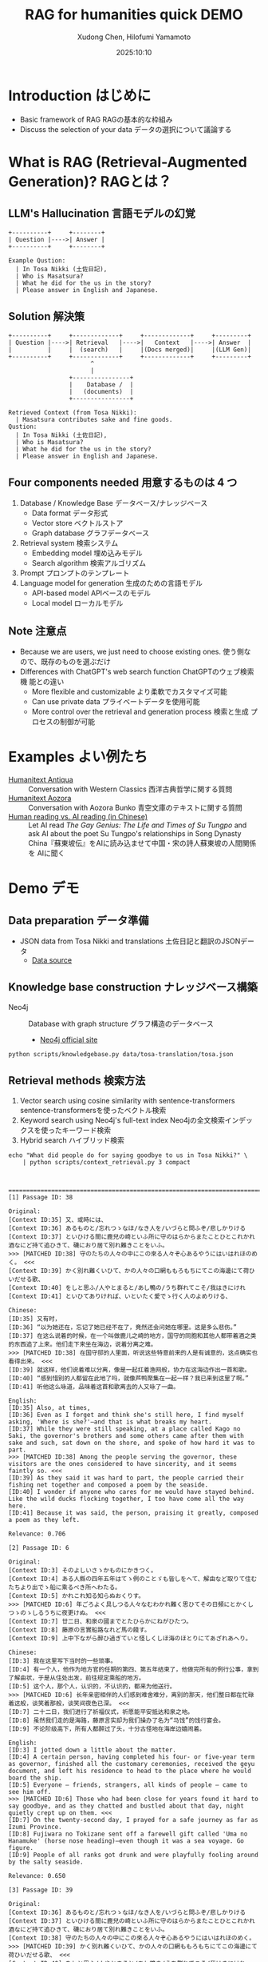 #+title: RAG for humanities quick DEMO
#+author: Xudong Chen, Hilofumi Yamamoto
#+date: 2025:10:10
* Introduction はじめに
- Basic framework of RAG RAGの基本的な枠組み
- Discuss the selection of your data データの選択について議論する
* What is RAG (Retrieval-Augmented Generation)? RAGとは？
** LLM's Hallucination 言語モデルの幻覚
#+begin_src plantuml
  +----------+     +--------+
  | Question |---->| Answer |
  +----------+     +--------+
#+end_src

#+begin_example
  Example Qustion:
  	| In Tosa Nikki (土佐日記),
  	| Who is Masatsura?
  	| What he did for the us in the story?
  	| Please answer in English and Japanese.
#+end_example
** Solution 解決策
#+begin_src plantuml 
  +----------+     +-------------+     +-------------+     +---------+
  | Question |---->| Retrieval   |---->|   Context   |---->| Answer  |
  |          |     |  (search)   |     |(Docs merged)|     |(LLM Gen)|
  +----------+     +-------------+     +-------------+     +---------+
                         ^
                         |
                   +----------------+
                   |    Database /  |
                   |   (documents)  |
                   +----------------+
#+end_src

#+begin_example
  Retrieved Context (from Tosa Nikki):
  	| Masatsura contributes sake and fine goods.
  Qustion:
  	| In Tosa Nikki (土佐日記),
  	| Who is Masatsura?
  	| What he did for the us in the story?
  	| Please answer in English and Japanese.
#+end_example
** Four components needed 用意するものは 4 つ
1. Database / Knowledge Base データベース/ナレッジベース
   + Data format データ形式
   + Vector store ベクトルストア
   + Graph database グラフデータベース
2. Retrieval system 検索システム
   + Embedding model 埋め込みモデル
   + Search algorithm 検索アルゴリズム
3. Prompt プロンプトのテンプレート
4. Language model for generation 生成のための言語モデル
   + API-based model APIベースのモデル
   + Local model ローカルモデル
** Note 注意点
- Because we are users, we just need to choose existing ones. 使う側な
  ので、既存のものを選ぶだけ
- Differences with ChatGPT's web search function ChatGPTのウェブ検索機
  能との違い
  + More flexible and customizable より柔軟でカスタマイズ可能
  + Can use private data プライベートデータを使用可能
  + More control over the retrieval and generation process 検索と生成
    プロセスの制御が可能
* Examples よい例たち
- [[https://humanitext.ai/apps/antiqua/][Humanitext Antiqua]] ::
  Conversation with Western Classics 西洋古典哲学に関する質問
- [[https://humanitext.ai/apps/aozora/][Humanitext Aozora]] ::
  Conversation with Aozora Bunko 青空文庫のテキストに関する質問
- [[https://cosx.org/2024/10/reading-man-vs-ai/][Human reading vs. AI reading (in Chinese)]] ::
  Let AI read /The Gay Genius: The Life and Times of Su Tungpo/ and ask
  AI about the poet Su Tungpo's relationships in Song Dynasty
  China『蘇東坡伝』をAIに読み込ませて中国・宋の詩人蘇東坡の人間関係を
  AIに聞く
* Demo デモ
** Data preparation データ準備
- JSON data from Tosa Nikki and translations 土佐日記と翻訳のJSONデータ
  + [[https://github.com/idiig/tosa-translation/blob/caa751c633fb9fa046fb7f695a0a13a77ba5b60a/tosa.json][Data source]]
** Knowledge base construction ナレッジベース構築 
- Neo4j :: Database with graph structure グラフ構造のデータベース
  + [[https://neo4j.com/][Neo4j official site]] 
#+begin_src shell 
  python scripts/knowledgebase.py data/tosa-translation/tosa.json
#+end_src
** Retrieval methods 検索方法
1. Vector search using cosine similarity with sentence-transformers
   sentence-transformersを使ったベクトル検索
2. Keyword search using Neo4j's full-text index Neo4jの全文検索インデッ
   クスを使ったキーワード検索
3. Hybrid search ハイブリッド検索
#+begin_src shell :results output
  echo "What did people do for saying goodbye to us in Tosa Nikki?" \
      | python scripts/context_retrieval.py 3 compact
#+end_src

#+begin_example


  ================================================================================
  [1] Passage ID: 38

  Original:
  [Context ID:35] 又、或時には、
  [Context ID:36] あるものと/忘れつゝなほ/なき人を/いづらと問ふぞ/悲しかりける
  [Context ID:37] といひける間に鹿兒の崎といふ所に守のはらからまたことひとこれかれ酒なにど持て追ひきて、磯におり居て別れ難きことをいふ。
  >>> [MATCHED ID:38] 守のたちの人々の中にこの來る人々ぞ心あるやうにはいはれほのめく。 <<<
  [Context ID:39] かく別れ難くいひて、かの人々の口網ももろもちにてこの海邊にて荷ひいだせる歌、
  [Context ID:40] をしと思ふ/人やとまると/あし鴨の/うち群れてこそ/我はきにけれ
  [Context ID:41] といひてありければ、いといたく愛でゝ行く人のよめりける、

  Chinese:
  [ID:35] 又有时，
  [ID:36] “以为她还在，忘记了她已经不在了，竟然还会问她在哪里。这是多么悲伤。”
  [ID:37] 在这么说着的时候，在一个叫做鹿儿之崎的地方，国守的同胞和其他人都带着酒之类的东西追了上来。他们走下来坐在海边，说着分离之难。
  >>> [MATCHED ID:38] 在国守邸的人里面，听说这些特意前来的人是有诚意的，这点确实也看得出来。 <<<
  [ID:39] 就这样，他们说着难以分离，像是一起扛着渔网般，协力在这海边作出一首和歌。
  [ID:40] “感到惜别的人都留在此地了吗，就像芦鸭聚集在一起一样？我已来到这里了啊。”
  [ID:41] 听他这么咏道，品味着这首和歌离去的人又咏了一曲。

  English:
  [ID:35] Also, at times,
  [ID:36] Even as I forget and think she's still here, I find myself asking, 'Where is she?'—and that is what breaks my heart.
  [ID:37] While they were still speaking, at a place called Kago no Saki, the governor's brothers and some others came after them with sake and such, sat down on the shore, and spoke of how hard it was to part.
  >>> [MATCHED ID:38] Among the people serving the governor, these visitors are the ones considered to have sincerity, and it seems faintly so. <<<
  [ID:39] As they said it was hard to part, the people carried their fishing net together and composed a poem by the seaside.
  [ID:40] I wonder if anyone who cares for me would have stayed behind. Like the wild ducks flocking together, I too have come all the way here.
  [ID:41] Because it was said, the person, praising it greatly, composed a poem as they left.

  Relevance: 0.706

  [2] Passage ID: 6

  Original:
  [Context ID:3] そのよしいさゝかものにかきつく。
  [Context ID:4] ある人縣の四年五年はてゝ例のことゞも皆しをへて、解由など取りて住むたちより出でゝ船に乘るべき所へわたる。
  [Context ID:5] かれこれ知る知らぬおくりす。
  >>> [MATCHED ID:6] 年ごろよく具しつる人々なむわかれ難く思ひてその日頻にとかくしつゝのゝしるうちに夜更けぬ。 <<<
  [Context ID:7] 廿二日、和泉の國までとたひらかにねがひたつ。
  [Context ID:8] 藤原の言實船路なれど馬の餞す。
  [Context ID:9] 上中下ながら醉ひ過ぎていと怪しくしほ海のほとりにてあざれあへり。

  Chinese:
  [ID:3] 我在这里写下当时的一些琐事。
  [ID:4] 有一个人，他作为地方官的任期的第四、第五年结束了，他做完所有的例行公事，拿到了解由状，于是从住处出发，前往规定乘船的地方。
  [ID:5] 这个人，那个人，认识的，不认识的，都来为他送行。
  >>> [MATCHED ID:6] 长年亲密相伴的人们感到难舍难分，离别的那天，他们整日都在忙碌着这般，谈笑着那般，谈笑间夜色已深。 <<<
  [ID:7] 二十二日，我们进行了祈福仪式，祈愿能平安抵达和泉之地。
  [ID:8] 虽然我们走的是海路，藤原言实却为我们操办了名为“马饯”的饯行宴会。
  [ID:9] 不论阶级高下，所有人都醉过了头，十分古怪地在海岸边嬉闹着。

  English:
  [ID:3] I jotted down a little about the matter.
  [ID:4] A certain person, having completed his four- or five-year term as governor, finished all the customary ceremonies, received the geyu document, and left his residence to head to the place where he would board the ship.
  [ID:5] Everyone — friends, strangers, all kinds of people — came to see him off.
  >>> [MATCHED ID:6] Those who had been close for years found it hard to say goodbye, and as they chatted and bustled about that day, night quietly crept up on them. <<<
  [ID:7] On the twenty-second day, I prayed for a safe journey as far as Izumi Province.
  [ID:8] Fujiwara no Tokizane sent off a farewell gift called 'Uma no Hanamuke' (horse nose heading)—even though it was a sea voyage. Go figure.
  [ID:9] People of all ranks got drunk and were playfully fooling around by the salty seaside.

  Relevance: 0.650

  [3] Passage ID: 39

  Original:
  [Context ID:36] あるものと/忘れつゝなほ/なき人を/いづらと問ふぞ/悲しかりける
  [Context ID:37] といひける間に鹿兒の崎といふ所に守のはらからまたことひとこれかれ酒なにど持て追ひきて、磯におり居て別れ難きことをいふ。
  [Context ID:38] 守のたちの人々の中にこの來る人々ぞ心あるやうにはいはれほのめく。
  >>> [MATCHED ID:39] かく別れ難くいひて、かの人々の口網ももろもちにてこの海邊にて荷ひいだせる歌、 <<<
  [Context ID:40] をしと思ふ/人やとまると/あし鴨の/うち群れてこそ/我はきにけれ
  [Context ID:41] といひてありければ、いといたく愛でゝ行く人のよめりける、
  [Context ID:42] 棹させど/底ひも知らぬ/わたつみの/ふかきこゝろを/君に見るかな

  Chinese:
  [ID:36] “以为她还在，忘记了她已经不在了，竟然还会问她在哪里。这是多么悲伤。”
  [ID:37] 在这么说着的时候，在一个叫做鹿儿之崎的地方，国守的同胞和其他人都带着酒之类的东西追了上来。他们走下来坐在海边，说着分离之难。
  [ID:38] 在国守邸的人里面，听说这些特意前来的人是有诚意的，这点确实也看得出来。
  >>> [MATCHED ID:39] 就这样，他们说着难以分离，像是一起扛着渔网般，协力在这海边作出一首和歌。 <<<
  [ID:40] “感到惜别的人都留在此地了吗，就像芦鸭聚集在一起一样？我已来到这里了啊。”
  [ID:41] 听他这么咏道，品味着这首和歌离去的人又咏了一曲。
  [ID:42] “即使撑着桨，也看不见像深不见底的大海般的深不可测的您的心。”

  English:
  [ID:36] Even as I forget and think she's still here, I find myself asking, 'Where is she?'—and that is what breaks my heart.
  [ID:37] While they were still speaking, at a place called Kago no Saki, the governor's brothers and some others came after them with sake and such, sat down on the shore, and spoke of how hard it was to part.
  [ID:38] Among the people serving the governor, these visitors are the ones considered to have sincerity, and it seems faintly so.
  >>> [MATCHED ID:39] As they said it was hard to part, the people carried their fishing net together and composed a poem by the seaside. <<<
  [ID:40] I wonder if anyone who cares for me would have stayed behind. Like the wild ducks flocking together, I too have come all the way here.
  [ID:41] Because it was said, the person, praising it greatly, composed a poem as they left.
  [ID:42] Even though I try to probe, I see in you a deep heart like the sea, whose bottom I cannot know.

  Relevance: 0.650
#+end_example

** Prompt プロンプト
- Query 質問文
- Overall description of the materials 材料に関する全体的な説明
- Retrieved context from source 検索で得られたコンテキスト
- Instruction 回答の指示
- etc
#+begin_src shell :results output
  echo "What did people do for saying goodbye to us?" \
      | python scripts/context_retrieval.py 3 json \
      | python scripts/query.py
#+end_src

#+begin_example
  {
    "messages": [
      {
        "role": "system",
        "content": "You are a specialist in classical Japanese literature, with expertise in analyzing texts from the Heian period (794-1185 CE). Your knowledge includes:\n- Classical Japanese language (文語/bungo) grammar and vocabulary\n- Historical and cultural context of the period\n- Literary conventions and poetic forms\n- Comparative analysis across translations\n\nYou provide accurate, balanced analysis based on textual evidence."
      },
      {
        "role": "user",
        "content": "# Retrieved Context\n\nThe following passages have been retrieved from the text database based on relevance to the query:\n\n## Context 1 (ID: 38)\n\n**Original Text:**\n[Context ID:35] 又、或時には、\n[Context ID:36] あるものと/忘れつゝなほ/なき人を/いづらと問ふぞ/悲しかりける\n[Context ID:37] といひける間に鹿兒の崎といふ所に守のはらからまたことひとこれかれ酒なにど持て追ひきて、磯におり居て別れ難きことをいふ。\n>>> [MATCHED ID:38] 守のたちの人々の中にこの來る人々ぞ心あるやうにはいはれほのめく。 <<<\n[Context ID:39] かく別れ難くいひて、かの人々の口網ももろもちにてこの海邊にて荷ひいだせる歌、\n[Context ID:40] をしと思ふ/人やとまると/あし鴨の/うち群れてこそ/我はきにけれ\n[Context ID:41] といひてありければ、いといたく愛でゝ行く人のよめりける、\n\n**Reading:**\nかみのたちのひとびとのなかにこのきたるひとびとぞこころあるやうにはいはれほのめく。\n\n**Type:** Prose\n\n**Chinese Translation:**\n[ID:35] 又有时，\n[ID:36] “以为她还在，忘记了她已经不在了，竟然还会问她在哪里。这是多么悲伤。”\n[ID:37] 在这么说着的时候，在一个叫做鹿儿之崎的地方，国守的同胞和其他人都带着酒之类的东西追了上来。他们走下来坐在海边，说着分离之难。\n>>> [MATCHED ID:38] 在国守邸的人里面，听说这些特意前来的人是有诚意的，这点确实也看得出来。 <<<\n[ID:39] 就这样，他们说着难以分离，像是一起扛着渔网般，协力在这海边作出一首和歌。\n[ID:40] “感到惜别的人都留在此地了吗，就像芦鸭聚集在一起一样？我已来到这里了啊。”\n[ID:41] 听他这么咏道，品味着这首和歌离去的人又咏了一曲。\n\n**English Translation:**\n[ID:35] Also, at times,\n[ID:36] Even as I forget and think she's still here, I find myself asking, 'Where is she?'—and that is what breaks my heart.\n[ID:37] While they were still speaking, at a place called Kago no Saki, the governor's brothers and some others came after them with sake and such, sat down on the shore, and spoke of how hard it was to part.\n>>> [MATCHED ID:38] Among the people serving the governor, these visitors are the ones considered to have sincerity, and it seems faintly so. <<<\n[ID:39] As they said it was hard to part, the people carried their fishing net together and composed a poem by the seaside.\n[ID:40] I wonder if anyone who cares for me would have stayed behind. Like the wild ducks flocking together, I too have come all the way here.\n[ID:41] Because it was said, the person, praising it greatly, composed a poem as they left.\n\n**Modern Japanese Translation:**\n[ID:35] また、ある時には、\n[ID:36] いると思い、忘れかけても、いない人に「どこにいるの？」と尋ねてしまう、そのことが、何よりも悲しかった。\n[ID:37] そうこう言っているうちに、鹿児の崎というところで、守の兄弟や、それに他の人たちもあれこれ、酒などを持って追いかけてきて、磯に降りて腰を下ろし、別れがつらいということを語るのだった。\n>>> [MATCHED ID:38] 国司の人々の中で、この来た人たちこそ、心あるように言われていて、そんなふうにも見える。 <<<\n[ID:39] こうして別れがたいと言いながら、あの人たちは口網を皆で担いで、この浜辺で歌を詠んだのだった。\n[ID:40] 私を惜しいと思って留まってくれる人がいるのだろうか。葦鴨が群れるように、私はここまで来てしまったのだ。\n[ID:41] そう言っていたので、大いに褒めながら立ち去る人が詠んだのは、\n\n**Relevance Score:** 0.717\n\n---\n\n## Context 2 (ID: 6)\n\n**Original Text:**\n[Context ID:3] そのよしいさゝかものにかきつく。\n[Context ID:4] ある人縣の四年五年はてゝ例のことゞも皆しをへて、解由など取りて住むたちより出でゝ船に乘るべき所へわたる。\n[Context ID:5] かれこれ知る知らぬおくりす。\n>>> [MATCHED ID:6] 年ごろよく具しつる人々なむわかれ難く思ひてその日頻にとかくしつゝのゝしるうちに夜更けぬ。 <<<\n[Context ID:7] 廿二日、和泉の國までとたひらかにねがひたつ。\n[Context ID:8] 藤原の言實船路なれど馬の餞す。\n[Context ID:9] 上中下ながら醉ひ過ぎていと怪しくしほ海のほとりにてあざれあへり。\n\n**Reading:**\nとしごろよくぐしつるひとびとなむわかれがたくおもひてそのひしきりにとかくしつつののしるうちによふけぬ。\n\n**Type:** Prose\n\n**Chinese Translation:**\n[ID:3] 我在这里写下当时的一些琐事。\n[ID:4] 有一个人，他作为地方官的任期的第四、第五年结束了，他做完所有的例行公事，拿到了解由状，于是从住处出发，前往规定乘船的地方。\n[ID:5] 这个人，那个人，认识的，不认识的，都来为他送行。\n>>> [MATCHED ID:6] 长年亲密相伴的人们感到难舍难分，离别的那天，他们整日都在忙碌着这般，谈笑着那般，谈笑间夜色已深。 <<<\n[ID:7] 二十二日，我们进行了祈福仪式，祈愿能平安抵达和泉之地。\n[ID:8] 虽然我们走的是海路，藤原言实却为我们操办了名为“马饯”的饯行宴会。\n[ID:9] 不论阶级高下，所有人都醉过了头，十分古怪地在海岸边嬉闹着。\n\n**English Translation:**\n[ID:3] I jotted down a little about the matter.\n[ID:4] A certain person, having completed his four- or five-year term as governor, finished all the customary ceremonies, received the geyu document, and left his residence to head to the place where he would board the ship.\n[ID:5] Everyone — friends, strangers, all kinds of people — came to see him off.\n>>> [MATCHED ID:6] Those who had been close for years found it hard to say goodbye, and as they chatted and bustled about that day, night quietly crept up on them. <<<\n[ID:7] On the twenty-second day, I prayed for a safe journey as far as Izumi Province.\n[ID:8] Fujiwara no Tokizane sent off a farewell gift called 'Uma no Hanamuke' (horse nose heading)—even though it was a sea voyage. Go figure.\n[ID:9] People of all ranks got drunk and were playfully fooling around by the salty seaside.\n\n**Modern Japanese Translation:**\n[ID:3] そのことを少し書き記しておいた。\n[ID:4] ある人が国司として四、五年の任期を終え、すべての儀式を済ませ、解由状を受け取って、住まいを出て船に乗る場所へ向かった。\n[ID:5] あの人、この人、知っている人も知らない人も、みんなで見送った。\n>>> [MATCHED ID:6] 長年親しくしてきた人たちは、別れるのがつらくて、その日もしきりにあれこれ話しながら賑やかに過ごしているうちに、夜が更けてしまった。 <<<\n[ID:7] 二十二日、和泉の国まで無事に行けるようにと祈願した。\n[ID:8] 藤原の言實が、船の旅なのに、馬の餞別を贈った。\n[ID:9] 身分の上下を問わず、皆が酔いつぶれて、潮の香る浜辺でふざけ合っていた。\n\n**Relevance Score:** 0.670\n\n---\n\n## Context 3 (ID: 39)\n\n**Original Text:**\n[Context ID:36] あるものと/忘れつゝなほ/なき人を/いづらと問ふぞ/悲しかりける\n[Context ID:37] といひける間に鹿兒の崎といふ所に守のはらからまたことひとこれかれ酒なにど持て追ひきて、磯におり居て別れ難きことをいふ。\n[Context ID:38] 守のたちの人々の中にこの來る人々ぞ心あるやうにはいはれほのめく。\n>>> [MATCHED ID:39] かく別れ難くいひて、かの人々の口網ももろもちにてこの海邊にて荷ひいだせる歌、 <<<\n[Context ID:40] をしと思ふ/人やとまると/あし鴨の/うち群れてこそ/我はきにけれ\n[Context ID:41] といひてありければ、いといたく愛でゝ行く人のよめりける、\n[Context ID:42] 棹させど/底ひも知らぬ/わたつみの/ふかきこゝろを/君に見るかな\n\n**Reading:**\nかくわかれがたくいひて、かのひとびとくちあみもろもちにてこのうみべにてになひいだせるうた、\n\n**Type:** Prose\n\n**Chinese Translation:**\n[ID:36] “以为她还在，忘记了她已经不在了，竟然还会问她在哪里。这是多么悲伤。”\n[ID:37] 在这么说着的时候，在一个叫做鹿儿之崎的地方，国守的同胞和其他人都带着酒之类的东西追了上来。他们走下来坐在海边，说着分离之难。\n[ID:38] 在国守邸的人里面，听说这些特意前来的人是有诚意的，这点确实也看得出来。\n>>> [MATCHED ID:39] 就这样，他们说着难以分离，像是一起扛着渔网般，协力在这海边作出一首和歌。 <<<\n[ID:40] “感到惜别的人都留在此地了吗，就像芦鸭聚集在一起一样？我已来到这里了啊。”\n[ID:41] 听他这么咏道，品味着这首和歌离去的人又咏了一曲。\n[ID:42] “即使撑着桨，也看不见像深不见底的大海般的深不可测的您的心。”\n\n**English Translation:**\n[ID:36] Even as I forget and think she's still here, I find myself asking, 'Where is she?'—and that is what breaks my heart.\n[ID:37] While they were still speaking, at a place called Kago no Saki, the governor's brothers and some others came after them with sake and such, sat down on the shore, and spoke of how hard it was to part.\n[ID:38] Among the people serving the governor, these visitors are the ones considered to have sincerity, and it seems faintly so.\n>>> [MATCHED ID:39] As they said it was hard to part, the people carried their fishing net together and composed a poem by the seaside. <<<\n[ID:40] I wonder if anyone who cares for me would have stayed behind. Like the wild ducks flocking together, I too have come all the way here.\n[ID:41] Because it was said, the person, praising it greatly, composed a poem as they left.\n[ID:42] Even though I try to probe, I see in you a deep heart like the sea, whose bottom I cannot know.\n\n**Modern Japanese Translation:**\n[ID:36] いると思い、忘れかけても、いない人に「どこにいるの？」と尋ねてしまう、そのことが、何よりも悲しかった。\n[ID:37] そうこう言っているうちに、鹿児の崎というところで、守の兄弟や、それに他の人たちもあれこれ、酒などを持って追いかけてきて、磯に降りて腰を下ろし、別れがつらいということを語るのだった。\n[ID:38] 国司の人々の中で、この来た人たちこそ、心あるように言われていて、そんなふうにも見える。\n>>> [MATCHED ID:39] こうして別れがたいと言いながら、あの人たちは口網を皆で担いで、この浜辺で歌を詠んだのだった。 <<<\n[ID:40] 私を惜しいと思って留まってくれる人がいるのだろうか。葦鴨が群れるように、私はここまで来てしまったのだ。\n[ID:41] そう言っていたので、大いに褒めながら立ち去る人が詠んだのは、\n[ID:42] 棹をさしてもなお、底すら知れない海のような、あなたの深い心を見たのです。\n\n**Relevance Score:** 0.662\n\n---\n\n# End of Retrieved Context\n\n# Instructions\n\n- Answer based on the retrieved passages above\n- Cite specific passages when making claims (e.g., 'Passage 1 states...')\n- Analyze the original text when relevant\n- Provide historical or cultural context if helpful\n- Compare translations if there are interesting differences\n- If the passages don't contain enough information, state what is known and what is unclear\n# Query\n\nWhat did people do for saying goodbye to us?"
      }
    ]
  }
#+end_example

** Answer generation with =gpt-4o-mini= =gpt-4o-mini= を用いた回答の生成

#+begin_src shell :results output
  echo "What did people do for saying goodbye to us in Tosa Nikki?" \
      | python scripts/context_retrieval.py 3 json \
      | python scripts/query.py \
      | python scripts/answer.py
#+end_src

#+begin_example
  In the Tosa Nikki (土佐日記), specifically in the context retrieved regarding farewells, we find descriptions of the emotional and social rituals associated with parting. The passages highlight how friends and acquaintances came together to bid farewell to a departing person, emphasizing the sadness and difficulty of separation.

  ### Analysis of Farewell Rituals

  1. **Emotional Weight of Farewells**:
     In Context 2 (ID: 6), it describes how those who had been close for many years found it "hard to say goodbye." The atmosphere suggests that as they engaged in conversation and reminisced on their shared experiences, the day passed quickly without them noticing, indicating a deep emotional connection among the group. This emotional turmoil is common in Heian literature, where the sentiments of love and loss are profoundly expressed. 

     The relevant portion states, *「長年親しくしてきた人たちは、別れるのがつらくて、その日もしきりにあれこれ話しながら賑やかに過ごしているうちに、夜が更けてしまった。」* ("Those who had been close for years found it hard to say goodbye, and as they chatted and bustled about that day, night quietly crept up on them.")

  2. **Social Gathering and Poetry**:
     In Context 1 (ID: 38), the gathering involved drinking sake and engaging in poetry—a customary practice among the Heian aristocracy. The act of composing poetry as a shared activity emphasizes the cultural importance of artistic expression in times of emotional significance. The text notes, *「かく別れ難くいひて、かの人々の口網ももろもちにてこの海邊にて荷ひいだせる歌、」* ("As they said it was hard to part, the people carried their fishing net together and composed a poem by the seaside.")
#+end_example

*** Without retrieval 検索なしの場合
#+begin_src shell :results output
  echo "What did people do for saying goodbye to us in Tosa Nikki?" \
      | python scripts/answer.py 
#+end_src

: In the "Tosa Nikki," a travel diary written by the Japanese poet and nobleman Matsuo Bashō, the farewells and goodbyes have a significant emotional weight. People would often engage in various rituals and expressions of friendship, reflecting the customs of the time. These could include giving gifts, exchanging poems, and sharing heartfelt words of farewell. 
: 
: Bashō himself described moments where friends would accompany him part of the way on his journey, showcasing the strong bonds and affection they shared. This continuation of relationships, even as one departs, is an essential theme in many of Bashō's writings and highlights the importance of connection and the poignancy of parting.
: 
: If you need specific passages or more detailed interpretations, let me know!

*** Another example 別の例
#+begin_src shell :results output
  echo "土佐日記にはどのような食べものが描かれていますか。日本語で答えてください" \
      | python scripts/context_retrieval.py 8 json \
      | python scripts/query.py \
      | python scripts/answer.py
#+end_src

#+begin_example
  『土佐日記』には、いくつかの食べ物が描かれています。以下に具体的な例を挙げます。

  1. **押鮎（おしあゆ）** - 第4の文脈（Context 4）では、「唯おしあゆの口をのみぞ吸ふ」という表現があります。これは、押鮎という特別な調理法で魚を保存したものを示しており、当時の人々がこれを食べていたことがわかります。

  2. **酒** - 第7の文脈（Context 7）では、藤原の時実や橘の季衡らが「酒やけっこな品々を持ってきて、船に差し入れをした」と記されています。これにより、当時の飲酒文化や宴会の様子が浮かび上がります。

  3. **米** - 同じく第7の文脈において、「米を以って、返礼する」とあるように、米もまた重要な食材として語られています。人々は食べ物に感謝し、物々交換の一環として米を用いています。

  これらの記述から、当時の人々が食べていた食材やその食文化についての理解を深めることができます。また、これらの食べ物は、季節や行事に応じた祭りや祝いの際に消費されていたことも考えられます。

  全体として、『土佐日記』は、酒や魚、米といった食材を通じて、日常生活や食文化を描写していることがわかります。
#+end_example

** Alternative DEMO using LangChain LangChainを使った別のデモ
See [[https://gist.github.com/idiig/fe53fa5a2da150bdbe4ae0da7e86873c][this Gist]] for details.
** Discussion 議論
1. Use what kind of *data*? どのような *データ* を使うか？
2. Use what kind of searchable vector/graph *database*? どのような検索可
   能な *データベースサービス* を使うか？
3. Use what kind of *embedding model*? どのような *埋め込みモデル* を使う
   か？
4. Use what kind of *retrieval strategy*? どのような *検索方法* を使うか？
5. *Prompt* engineering *プロンプト* の工夫
6. Use what kind of *LLM* for generating answers? 回答生成にどのような
   *LLM* を使うか？
7. Packaging and deployment パッケージングとデプロイ
8. Application ideas 応用アイデア
